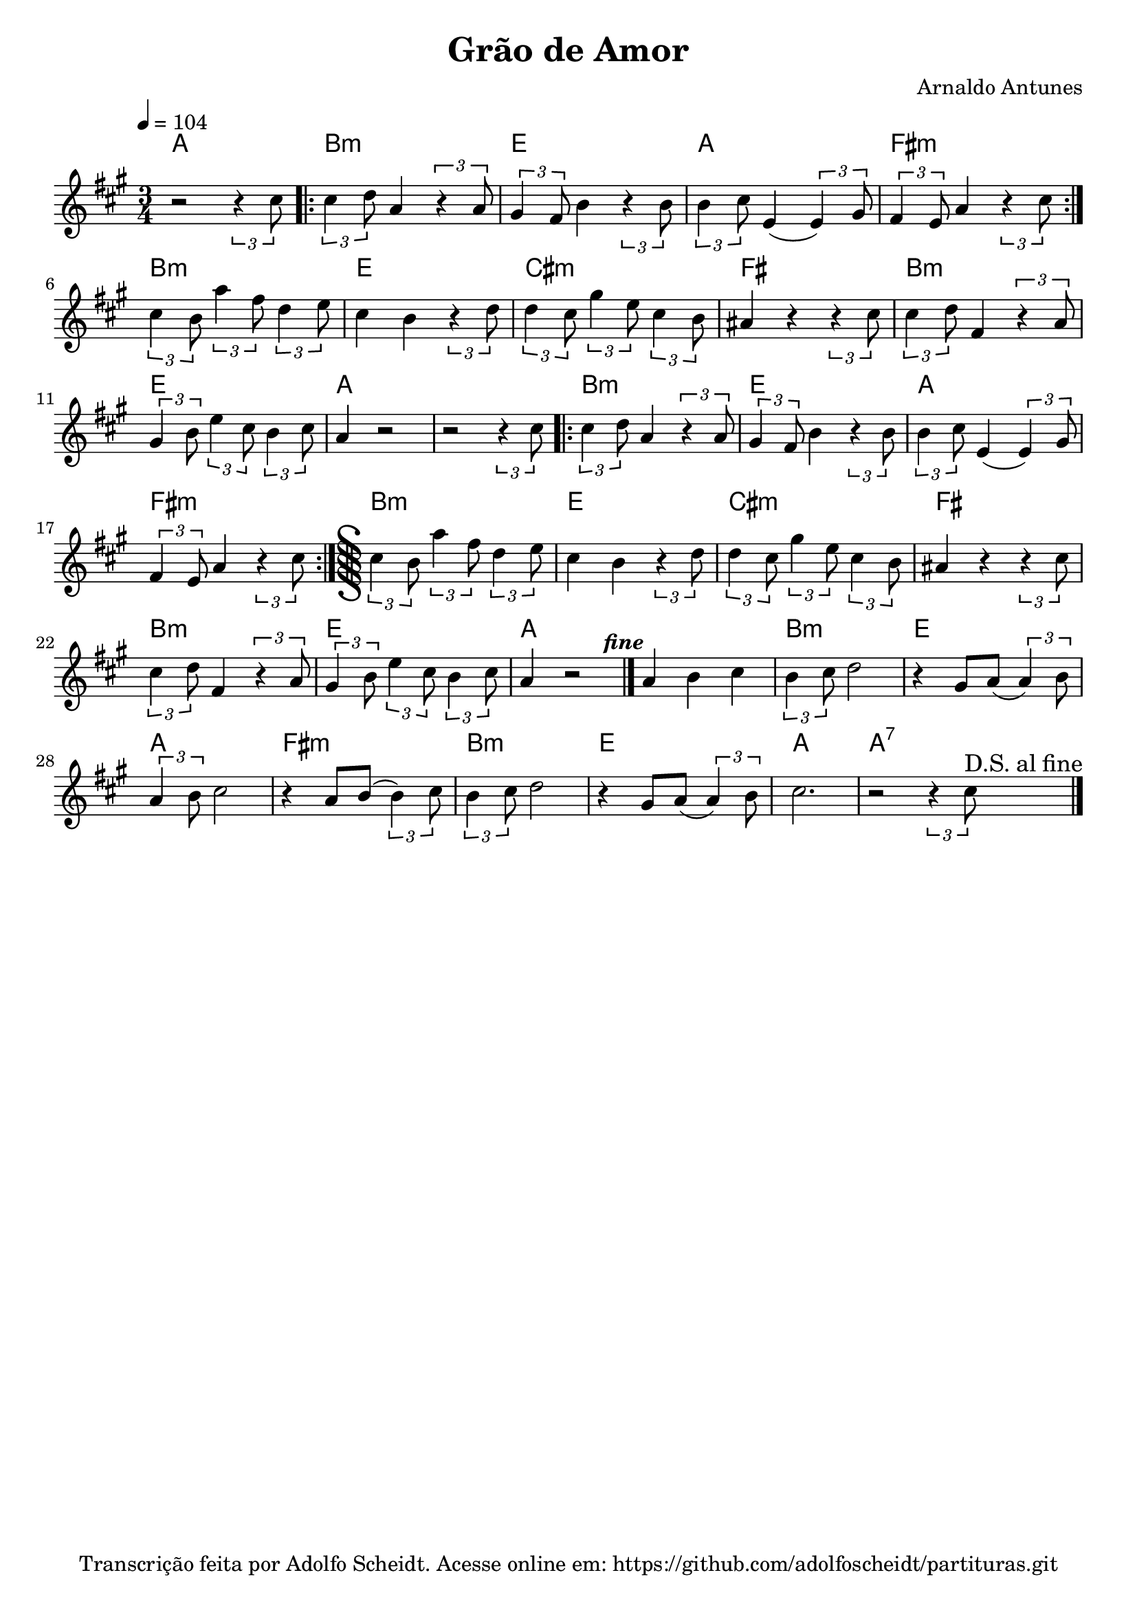 \version "2.22.1"
\language "english"

\header {
  title = "Grão de Amor"
  composer = "Arnaldo Antunes"
  tagline = \markup {
    Transcrição feita por Adolfo Scheidt. Acesse online em: \with-url #"https://github.com/adolfoscheidt/partituras.git"
    https://github.com/adolfoscheidt/partituras.git
  }
}

\paper {
  #(set-paper-size "a4")
}

global = {
  \key a \major
  \numericTimeSignature
  \time 3/4
  \tempo 4 = 104
}

melodia = {
  r2 \tuplet 3/2 {r4 cs8} |
  \repeat volta 2 {
    \tuplet 3/2 {cs4 d8} a4 \tuplet 3/2 {r4 a8} |
    \tuplet 3/2 {gs4 fs8} b4 \tuplet 3/2 {r4 b8} |
    \tuplet 3/2 {b4 cs8} e,4 ( \tuplet 3/2 {e4) gs8} |
    \tuplet 3/2 {fs4 e8} a4 \tuplet 3/2 {r4 cs8} |
  }
  \tuplet 3/2 {cs4 b8} \tuplet 3/2 {a'4 fs8} \tuplet 3/2 {d4 e8} |
  cs4 b4 \tuplet 3/2 {r4 d8} |



  \tuplet 3/2 {d4 cs8} \tuplet 3/2 {gs'4 e8} \tuplet 3/2 {cs4 b8} |
  as4 r4 \tuplet 3/2 {r4 cs8} |
  \tuplet 3/2 {cs4 d8} fs,4 \tuplet 3/2 {r4 a8} |
  \tuplet 3/2 {gs4 b8} \tuplet 3/2 {e4 cs8} \tuplet 3/2 {b4 cs8} |
  a4  r2  |

   r2 \tuplet 3/2 {r4 cs8} |
  \repeat volta 2 {
    \tuplet 3/2 {cs4 d8} a4 \tuplet 3/2 {r4 a8} |
    \tuplet 3/2 {gs4 fs8} b4 \tuplet 3/2 {r4 b8} |
    \tuplet 3/2 {b4 cs8} e,4 ( \tuplet 3/2 {e4) gs8} |
    \tuplet 3/2 {fs4 e8} a4 \tuplet 3/2 {r4 cs8} |
    \inStaffSegno
  }
  \tuplet 3/2 {cs4 b8} \tuplet 3/2 {a'4 fs8} \tuplet 3/2 {d4 e8} |
  cs4 b4 \tuplet 3/2 {r4 d8} |

  \tuplet 3/2 {d4 cs8} \tuplet 3/2 {gs'4 e8} \tuplet 3/2 {cs4 b8} |
  as4 r4 \tuplet 3/2 {r4 cs8} |
  \tuplet 3/2 {cs4 d8} fs,4 \tuplet 3/2 {r4 a8} |
  \tuplet 3/2 {gs4 b8} \tuplet 3/2 {e4 cs8} \tuplet 3/2 {b4 cs8} |
  a4  r2^\markup {\halign #-3 \bold{\italic{fine}}}  \bar "|." |

  a4 b4 cs4 |
  \tuplet 3/2 {b4 cs8} d2 |
  r4 gs,8 a8 ( \tuplet 3/2 {a4 ) b8} |
  \tuplet 3/2 {a4 b8} cs2 |
  r4 a8 b8(  \tuplet 3/2 {b4 ) cs8} |
  \tuplet 3/2 {b4 cs8} d2 |
  r4 gs,8 a8 ( \tuplet 3/2 {a4 ) b8} | 
  cs2.
  r2 \tuplet 3/2 {r4 cs8}^\markup {\larger {D.S. al fine}}  \bar "|." |
}

harmonia = \chordmode {
  a2. |
  b:m |
  e |
  a |
  fs:m |
  b:m |
  e |
  cs:m |
  fs |
  b:m |
  e |
  a |
  a |
  b:m |
  e |
  a |
  fs:m |
  b:m |
  e |
  cs:m |
  fs |
  b:m |
  e |
  a |
  a |
  b:m |
  e |
  a |
  fs:m |
  b:m |
  e |
  a |
  a:7 |
  
  
}

right = {
  \global
  \relative c''{\melodia}
}
 

\score {
  <<
    \new ChordNames {
    \set chordChanges = ##t
    \harmonia
  }
    \new Staff = "right" \with {
      midiInstrument = "acoustic grand"
    } \right
  >>
  \layout { indent = 0.0 }
  \midi { }
}
